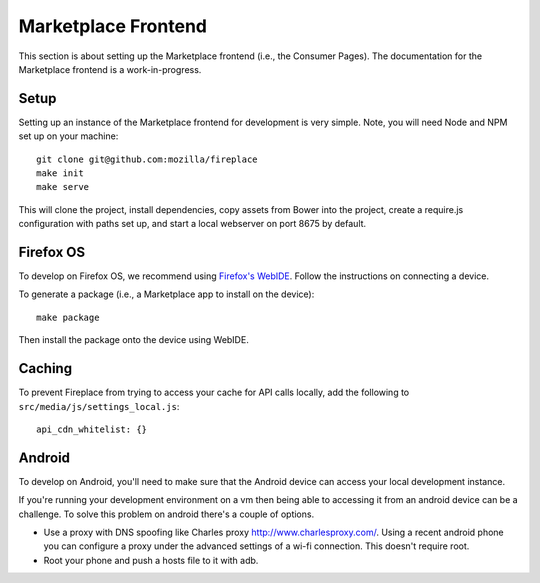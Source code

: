 .. _frontend:

Marketplace Frontend
====================

This section is about setting up the Marketplace frontend (i.e., the
Consumer Pages). The documentation for the Marketplace frontend is a
work-in-progress.

Setup
-----

Setting up an instance of the Marketplace frontend for development is very
simple. Note, you will need Node and NPM set up on your machine::

    git clone git@github.com:mozilla/fireplace
    make init
    make serve

This will clone the project, install dependencies, copy assets from Bower into
the project, create a require.js configuration with paths set up, and start
a local webserver on port 8675 by default.


.. _frontend_firefoxos:

Firefox OS
----------

To develop on Firefox OS, we recommend using
`Firefox's WebIDE <https://developer.mozilla.org/docs/Tools/WebIDE>`_. Follow
the instructions on connecting a device.

To generate a package (i.e., a Marketplace app to install on the device)::

    make package

Then install the package onto the device using WebIDE.

Caching
-------

To prevent Fireplace from trying to access your cache for API calls locally,
add the following to ``src/media/js/settings_local.js``::

    api_cdn_whitelist: {}

Android
-------

To develop on Android, you'll need to make sure that the Android device can
access your local development instance.

If you're running your development environment on a vm then being able to
accessing it from an android device can be a challenge. To solve this
problem on android there's a couple of options.

* Use a proxy with DNS spoofing like Charles proxy http://www.charlesproxy.com/.
  Using a recent android phone you can configure a proxy under the advanced
  settings of a wi-fi connection. This doesn't require root.
* Root your phone and push a hosts file to it with adb.
